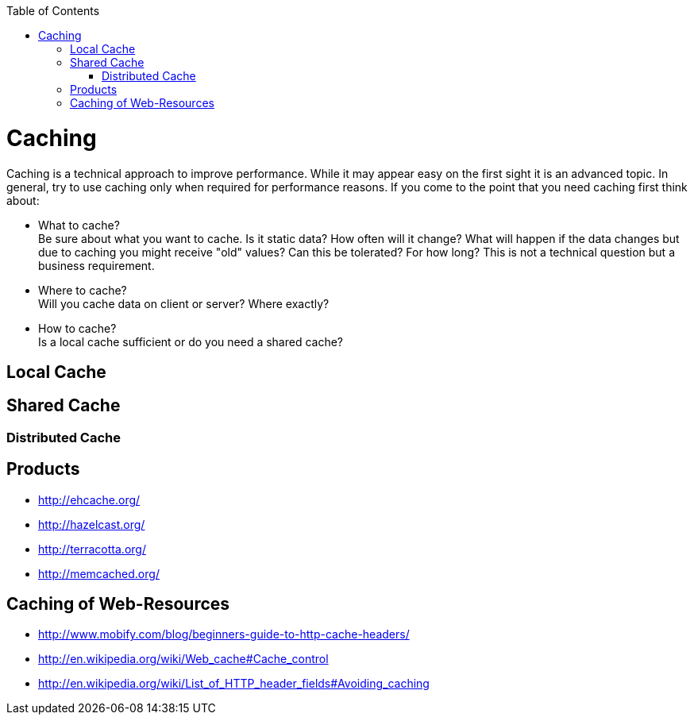 :toc: macro
toc::[]

= Caching
Caching is a technical approach to improve performance. While it may appear easy on the first sight it is an advanced topic. In general, try to use caching only when required for performance reasons. If you come to the point that you need caching first think about:

* What to cache? + 
Be sure about what you want to cache. Is it static data? How often will it change? What will happen if the data changes but due to caching you might receive "old" values? Can this be tolerated? For how long? This is not a technical question but a business requirement.
* Where to cache? +
Will you cache data on client or server? Where exactly?
* How to cache? +
Is a local cache sufficient or do you need a shared cache?

== Local Cache

== Shared Cache

=== Distributed Cache

== Products

* http://ehcache.org/
* http://hazelcast.org/
* http://terracotta.org/
* http://memcached.org/

== Caching of Web-Resources

* http://www.mobify.com/blog/beginners-guide-to-http-cache-headers/
* http://en.wikipedia.org/wiki/Web_cache#Cache_control
* http://en.wikipedia.org/wiki/List_of_HTTP_header_fields#Avoiding_caching
